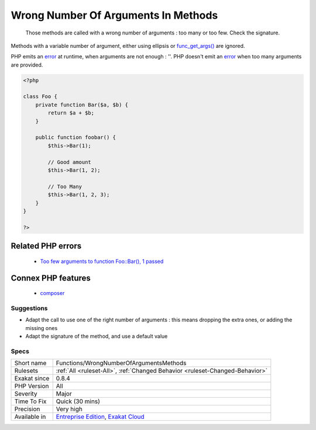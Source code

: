 .. _functions-wrongnumberofargumentsmethods:

.. _wrong-number-of-arguments-in-methods:

Wrong Number Of Arguments In Methods
++++++++++++++++++++++++++++++++++++

  Those methods are called with a wrong number of arguments : too many or too few. Check the signature.
Methods with a variable number of argument, either using ellipsis or `func_get_args() <https://www.php.net/func_get_args>`_ are ignored. 

PHP emits an `error <https://www.php.net/error>`_ at runtime, when arguments are not enough : ''. PHP doesn't emit an `error <https://www.php.net/error>`_ when too many arguments are provided.

.. code-block:: php
   
   <?php
   
   class Foo {
       private function Bar($a, $b) {
           return $a + $b;
       }
       
       public function foobar() {
           $this->Bar(1);
           
           // Good amount
           $this->Bar(1, 2);
           
           // Too Many
           $this->Bar(1, 2, 3);
       }
   }
   
   ?>
Related PHP errors 
-------------------

  + `Too few arguments to function Foo::Bar(), 1 passed <https://php-errors.readthedocs.io/en/latest/messages/too-few-arguments-to-function-%25s%25s%25s%28%29%2C-%25d-passed-and-%25s-%25d.html>`_



Connex PHP features
-------------------

  + `composer <https://php-dictionary.readthedocs.io/en/latest/dictionary/composer.ini.html>`_


Suggestions
___________

* Adapt the call to use one of the right number of arguments : this means dropping the extra ones, or adding the missing ones
* Adapt the signature of the method, and use a default value




Specs
_____

+--------------+-------------------------------------------------------------------------------------------------------------------------+
| Short name   | Functions/WrongNumberOfArgumentsMethods                                                                                 |
+--------------+-------------------------------------------------------------------------------------------------------------------------+
| Rulesets     | :ref:`All <ruleset-All>`, :ref:`Changed Behavior <ruleset-Changed-Behavior>`                                            |
+--------------+-------------------------------------------------------------------------------------------------------------------------+
| Exakat since | 0.8.4                                                                                                                   |
+--------------+-------------------------------------------------------------------------------------------------------------------------+
| PHP Version  | All                                                                                                                     |
+--------------+-------------------------------------------------------------------------------------------------------------------------+
| Severity     | Major                                                                                                                   |
+--------------+-------------------------------------------------------------------------------------------------------------------------+
| Time To Fix  | Quick (30 mins)                                                                                                         |
+--------------+-------------------------------------------------------------------------------------------------------------------------+
| Precision    | Very high                                                                                                               |
+--------------+-------------------------------------------------------------------------------------------------------------------------+
| Available in | `Entreprise Edition <https://www.exakat.io/entreprise-edition>`_, `Exakat Cloud <https://www.exakat.io/exakat-cloud/>`_ |
+--------------+-------------------------------------------------------------------------------------------------------------------------+


